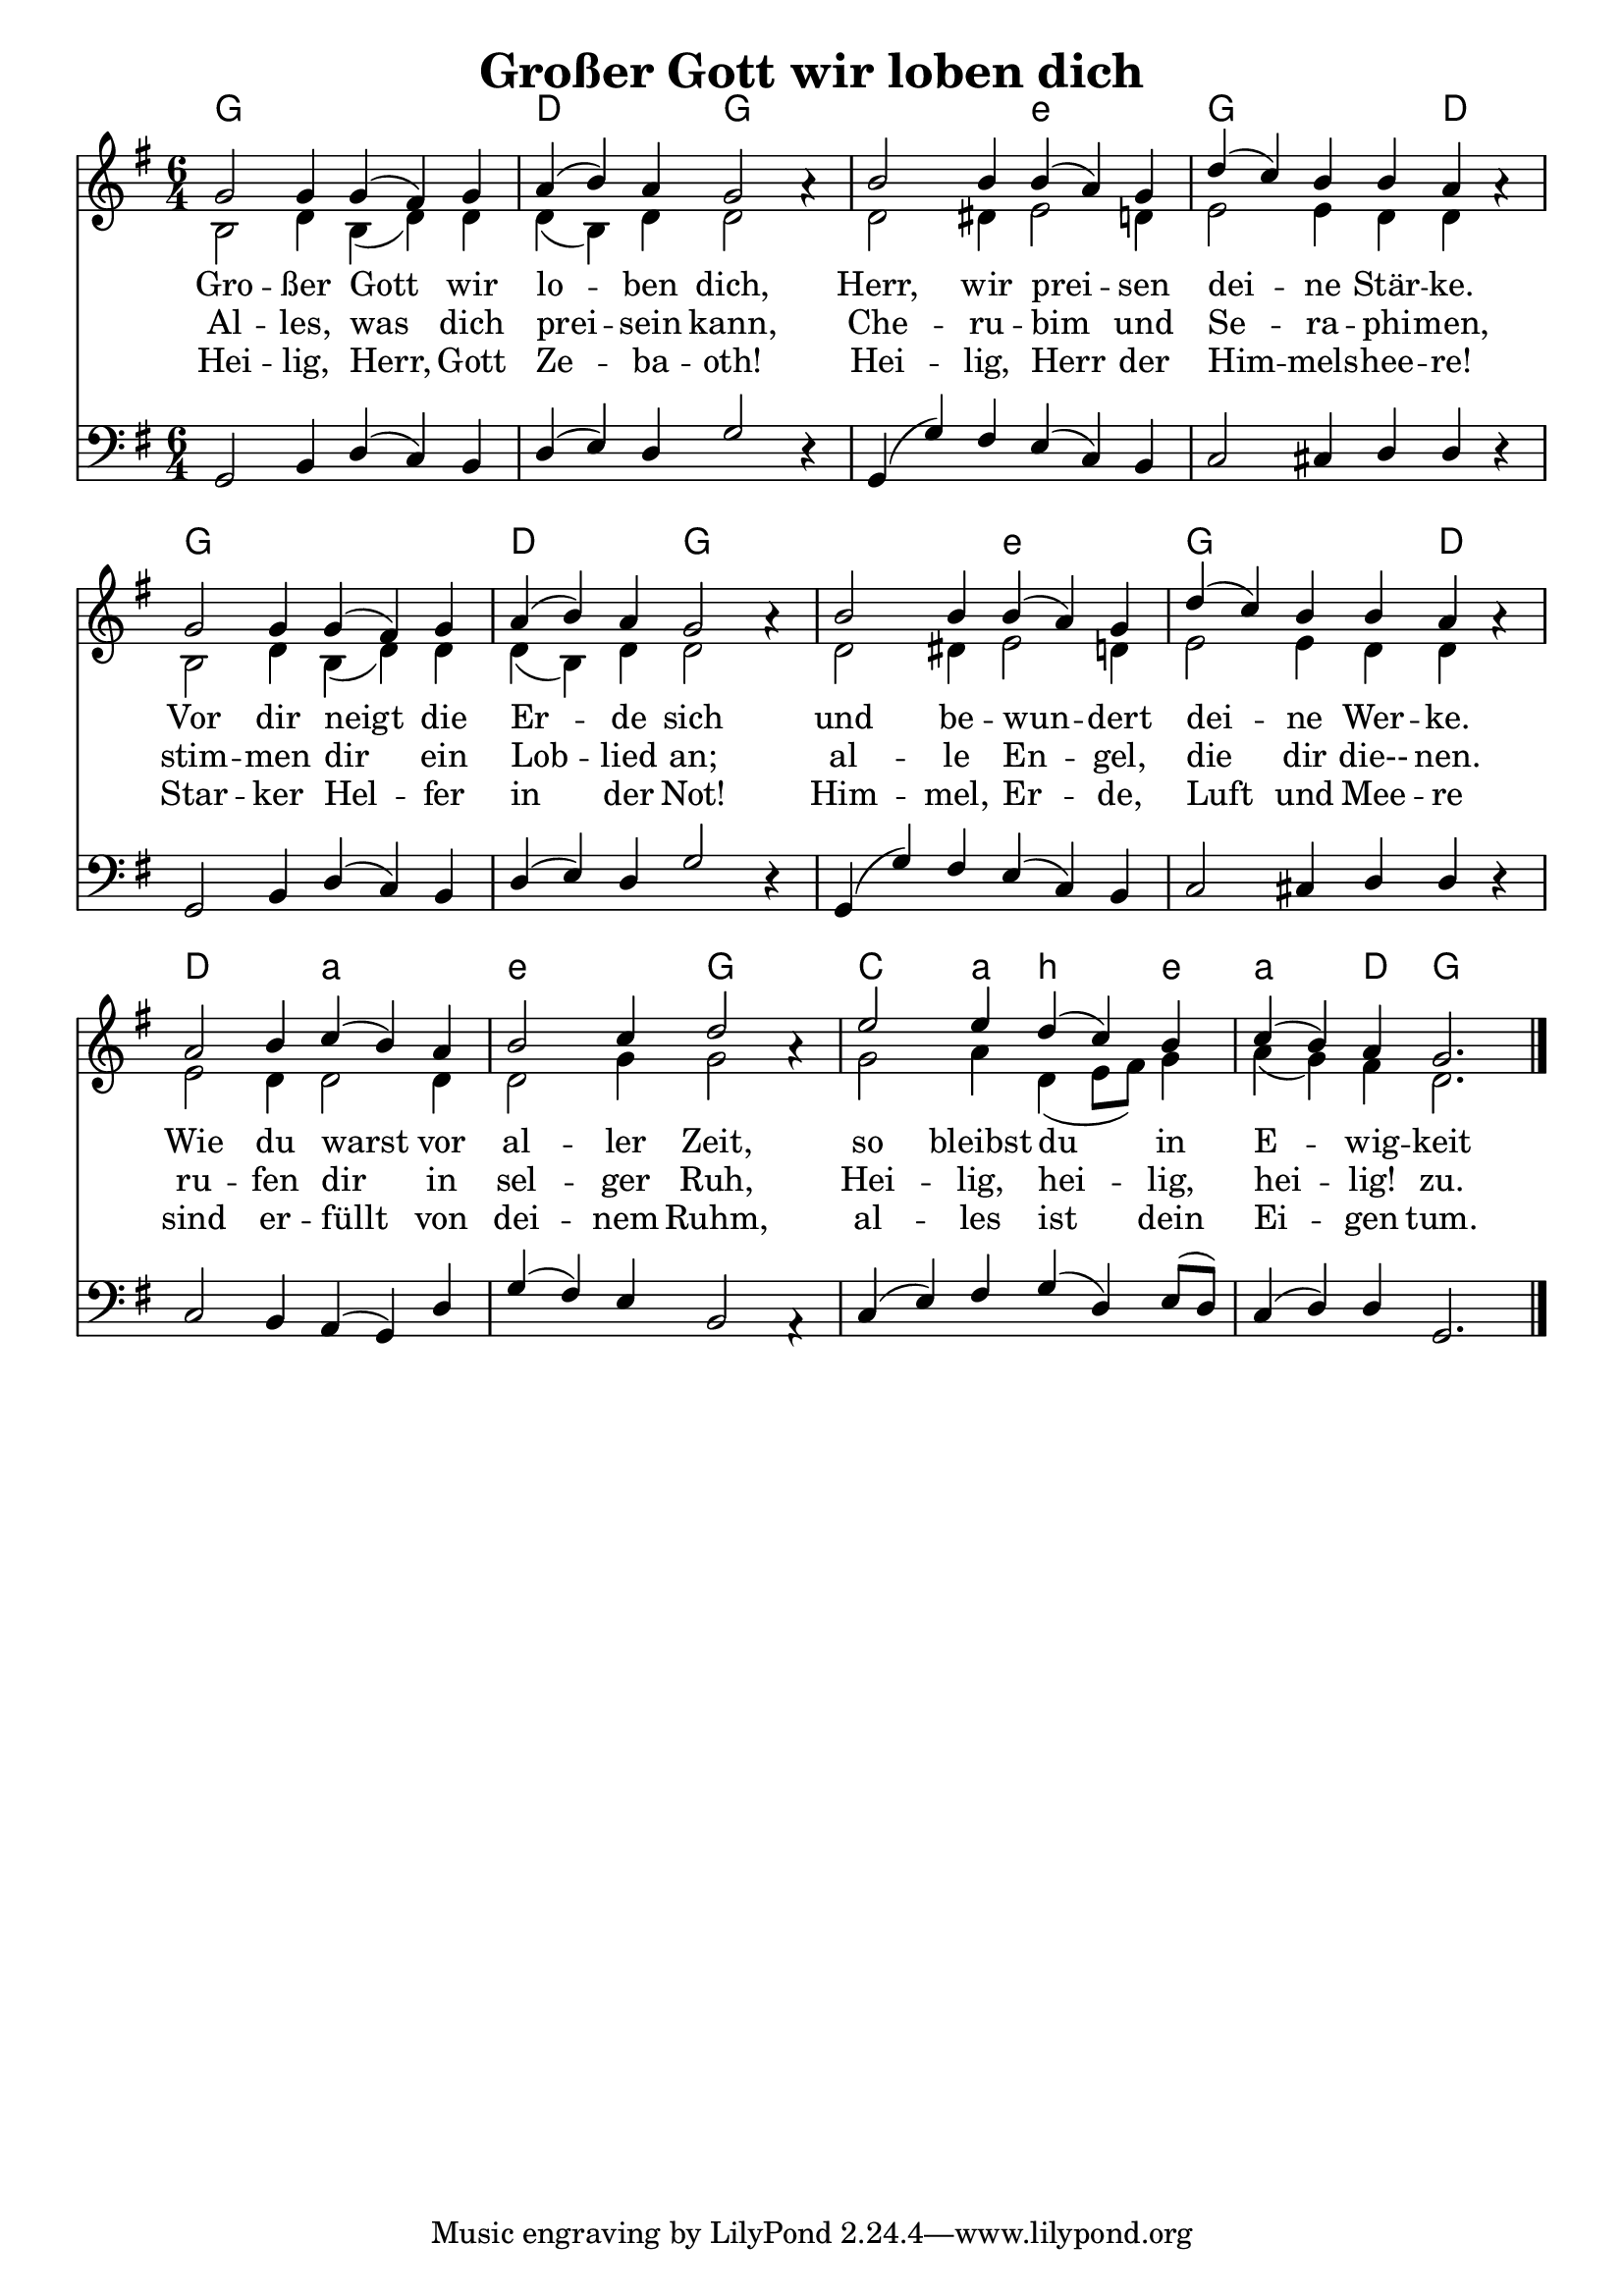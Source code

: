 \header{
	title = "Großer Gott wir loben dich"
}
\version "2.16.2"

\paper {
  #(set-paper-size "a4")
  margin=1.5\in
}

\layout {
  indent = #0
  \context {
    \Score
    \remove "Bar_number_engraver"
  }
}

\score {
  
  <<
    
    \chords {
\set chordNameLowercaseMinor = ##t
\set chordChanges = ##t
\germanChords
    
    g1. d2. g2. g2. e2.:m
    g2. g4  d2   
    g1. d2. g2. g2. e2.:m
    g2. g4  d2 
    
    d2. a2.:m e2.:m g2.
    c2  a4:m b2:m e4:m 
    a2:m d4 g2.
    
  
  }
  
   \new Staff <<
   \new Voice = "sopran"
    \relative c' {
      \time 6/4
      \key g \major  
      \voiceOne
      

      g'2 g4 g4( fis4) g4 | a4( b4) a4 g2 a4\rest     |
      b2 b4 b4( a4) g4    | d'4( c4) b4 b4 a4 a4\rest  |
      g2 g4 g4( fis4) g4  | a4( b4) a4 g2 a4\rest      |
      b2 b4 b4( a4) g4    | d'4( c4) b4 b4 a4 a4\rest  |
      
      a2 b4 c4( b4) a4    | b2 c4 d2 a4\rest         |
      e'2 e4 d4( c4) b4    | c4( b4) a4 g2.        |
      
      \bar "|."       
    }
   \new Lyrics \lyricsto "sopran" {  

   Gro -- ßer Gott wir lo -- ben dich,
   Herr, wir prei -- sen dei -- ne Stär -- ke.
   Vor dir neigt die Er -- de sich
   und be -- wun -- dert dei -- ne Wer -- ke.
   Wie du warst vor al -- ler Zeit,
   so bleibst du in E -- wig -- keit
   
  }
  
\new Lyrics \lyricsto "sopran" {
    Al -- les, was dich prei -- sein kann,
    Che -- ru -- bim und Se -- ra -- phi -- men,
    stim -- men dir ein Lob -- lied an;
    al -- le En -- gel, die dir die-- nen.
    ru -- fen dir in sel -- ger Ruh,
    Hei --  lig, hei -- lig, hei -- lig! zu.
   
  }
  
\new Lyrics \lyricsto "sopran" {
    Hei -- lig, Herr, Gott Ze -- ba -- oth!
    Hei -- lig, Herr der Him -- mels -- hee -- re!
    Star -- ker Hel -- fer in der Not!
   Him -- mel, Er -- de, Luft und Mee -- re
    sind er -- füllt von dei -- nem Ruhm,
    al -- les ist dein Ei -- gen tum.
  }


  
    \new Voice = "alt"
    \relative c' {
      \time 6/4
      \key g \major  
      \voiceTwo
      

      b2 d4 b4( d4) d4       | d4( b4) d4 d2  s4  |
      d2 dis4 e2 d4          | e2 e4 d4 d4 s4     |
      b2 d4 b4( d4) d4       | d4( b4) d4 d2 s4   |
      d2 dis4 e2 d4          | e2 e4 d4 d4 s4     |
      
      e2 d4 d2 d4            | d2 g4 g2 s4        |
      g2 a4 d,4( e8 fis8) g4  | a4( g4) fis4 d2. |
      
      \bar "|."       
    }
   >>
  
  \new Staff <<
   \new Voice = "bass"
    \relative c {
      \time 6/4
      \key g \major 
      \clef bass
      \voiceThree
      

      g2 b4 d4( c4) b4    | d4( e4) d4 g2 d4\rest  |
      g,4( g'4) fis4 e4( c4) b4 | c2 cis4 d4 d4 d4\rest  |
      g,2 b4 d4( c4) b4    | d4( e4) d4 g2 d4\rest  |
      g,4( g'4) fis4 e4( c4) b4 | c2 cis4 d4 d4 d4\rest  |
      
      c2 b4 a4( g4) d'4    | g4( fis4) e4 b2 a4\rest         |
      c4( e4) fis4 g4  ( d4) e8( d8) c4( d4) d4   | g,2.     |
      
      \bar "|."       
    }
  >>
 
   >>
  }
				
  

   
   
   
   
  


